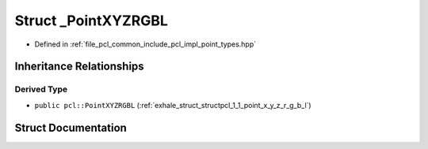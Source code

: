 .. _exhale_struct_structpcl_1_1___point_x_y_z_r_g_b_l:

Struct _PointXYZRGBL
====================

- Defined in :ref:`file_pcl_common_include_pcl_impl_point_types.hpp`


Inheritance Relationships
-------------------------

Derived Type
************

- ``public pcl::PointXYZRGBL`` (:ref:`exhale_struct_structpcl_1_1_point_x_y_z_r_g_b_l`)


Struct Documentation
--------------------


.. doxygenstruct:: pcl::_PointXYZRGBL
   :members:
   :protected-members:
   :undoc-members: